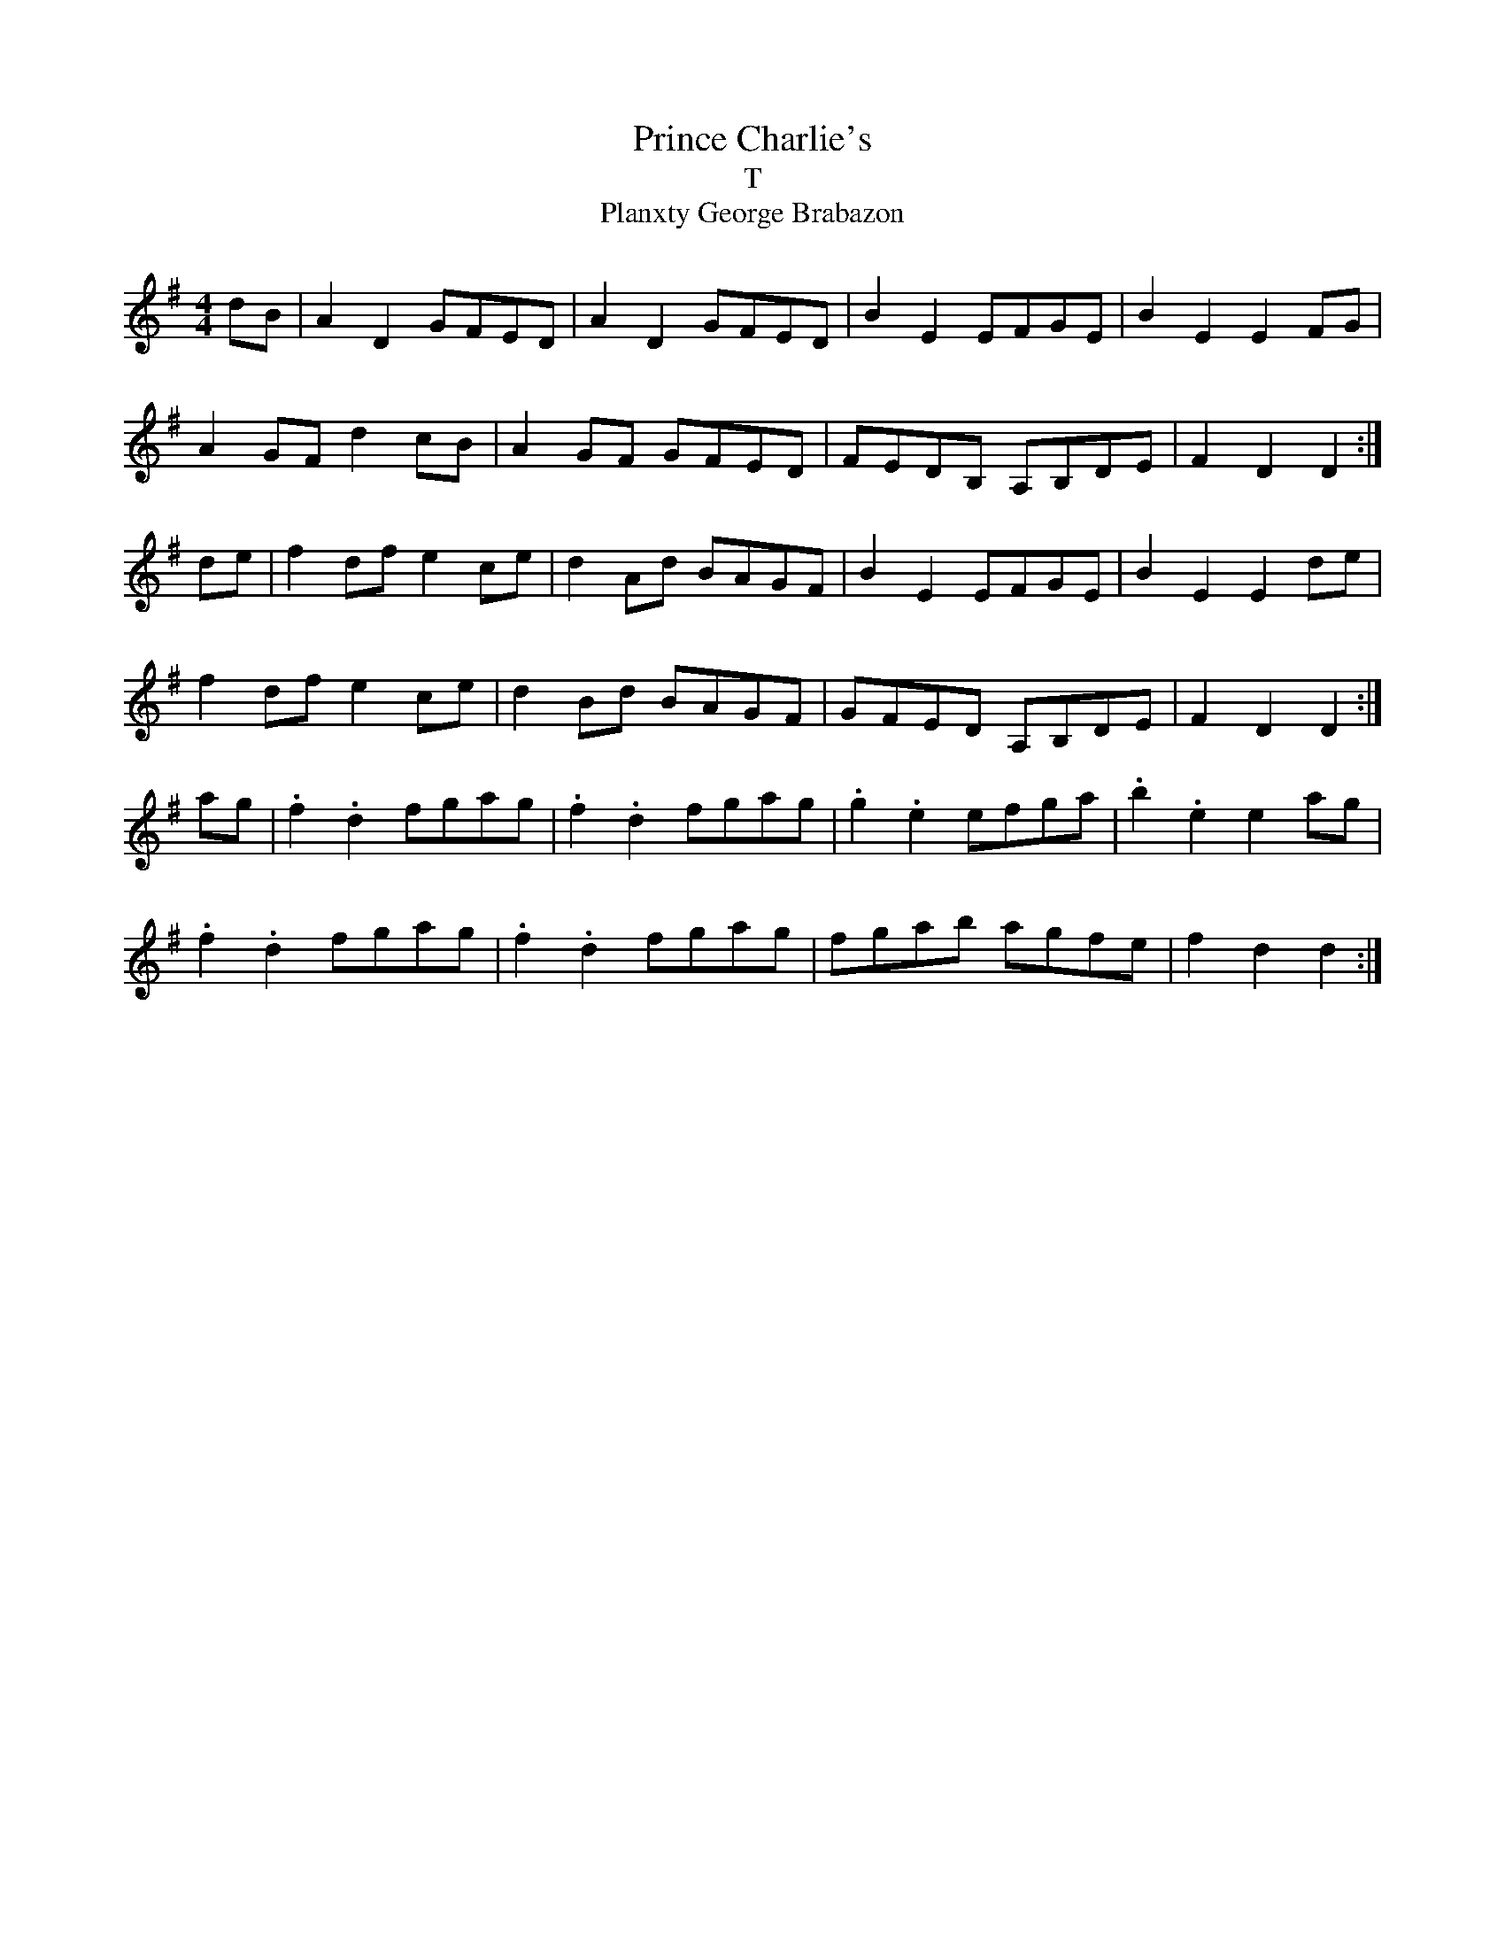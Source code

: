 X: 60
T:Prince Charlie's 
T:T
T:Planxty George Brabazon
R:March
Z:3rd Part added by  alf.
M:4/4
L:1/8
K:G
dB|A2D2 GFED|A2D2 GFED|B2E2 EFGE|B2E2 E2FG|
A2GF d2cB|A2GF GFED|FEDB, A,B,DE|F2D2 D2:|
\
de|f2df e2ce|d2Ad BAGF|B2E2 EFGE|B2E2 E2de|
f2df e2ce|d2Bd BAGF|GFED A,B,DE|F2D2 D2:|
\
ag|.f2.d2 fgag|.f2.d2 fgag|.g2.e2 efga|.b2.e2 e2ag|
.f2.d2 fgag|.f2.d2 fgag|fgab agfe|f2d2 d2:|
